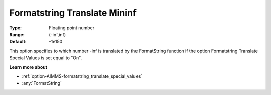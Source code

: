 

.. _option-AIMMS-formatstring_translate_mininf:


Formatstring Translate Mininf
=============================



:Type:	Floating point number	
:Range:	(-inf,inf)	
:Default:	-1e150	



This option specifies to which number -inf is translated by the FormatString function if the option Formatstring Translate Special Values is set equal to "On".



**Learn more about** 

*	:ref:`option-AIMMS-formatstring_translate_special_values`  
*	:any:`FormatString`



